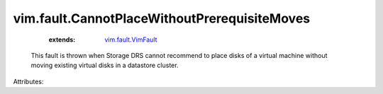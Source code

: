 .. _vim.fault.VimFault: ../../vim/fault/VimFault.rst


vim.fault.CannotPlaceWithoutPrerequisiteMoves
=============================================
    :extends:

        `vim.fault.VimFault`_

  This fault is thrown when Storage DRS cannot recommend to place disks of a virtual machine without moving existing virtual disks in a datastore cluster.

Attributes:




